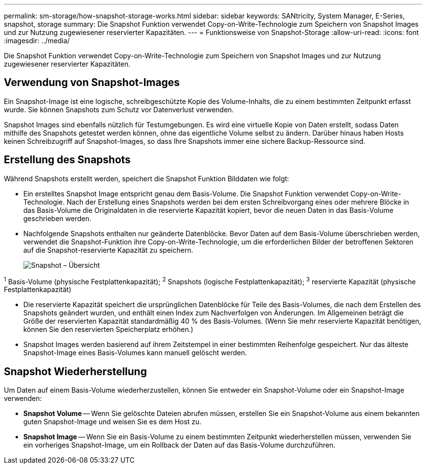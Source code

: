 ---
permalink: sm-storage/how-snapshot-storage-works.html 
sidebar: sidebar 
keywords: SANtricity, System Manager, E-Series, snapshot, storage 
summary: Die Snapshot Funktion verwendet Copy-on-Write-Technologie zum Speichern von Snapshot Images und zur Nutzung zugewiesener reservierter Kapazitäten. 
---
= Funktionsweise von Snapshot-Storage
:allow-uri-read: 
:icons: font
:imagesdir: ../media/


[role="lead"]
Die Snapshot Funktion verwendet Copy-on-Write-Technologie zum Speichern von Snapshot Images und zur Nutzung zugewiesener reservierter Kapazitäten.



== Verwendung von Snapshot-Images

Ein Snapshot-Image ist eine logische, schreibgeschützte Kopie des Volume-Inhalts, die zu einem bestimmten Zeitpunkt erfasst wurde. Sie können Snapshots zum Schutz vor Datenverlust verwenden.

Snapshot Images sind ebenfalls nützlich für Testumgebungen. Es wird eine virtuelle Kopie von Daten erstellt, sodass Daten mithilfe des Snapshots getestet werden können, ohne das eigentliche Volume selbst zu ändern. Darüber hinaus haben Hosts keinen Schreibzugriff auf Snapshot-Images, so dass Ihre Snapshots immer eine sichere Backup-Ressource sind.



== Erstellung des Snapshots

Während Snapshots erstellt werden, speichert die Snapshot Funktion Bilddaten wie folgt:

* Ein erstelltes Snapshot Image entspricht genau dem Basis-Volume. Die Snapshot Funktion verwendet Copy-on-Write-Technologie. Nach der Erstellung eines Snapshots werden bei dem ersten Schreibvorgang eines oder mehrere Blöcke in das Basis-Volume die Originaldaten in die reservierte Kapazität kopiert, bevor die neuen Daten in das Basis-Volume geschrieben werden.
* Nachfolgende Snapshots enthalten nur geänderte Datenblöcke. Bevor Daten auf dem Basis-Volume überschrieben werden, verwendet die Snapshot-Funktion ihre Copy-on-Write-Technologie, um die erforderlichen Bilder der betroffenen Sektoren auf die Snapshot-reservierte Kapazität zu speichern.
+
image::../media/sam1130-dwg-snapshots-cow-overview.gif[Snapshot – Übersicht]



^1^ Basis-Volume (physische Festplattenkapazität); ^2^ Snapshots (logische Festplattenkapazität); ^3^ reservierte Kapazität (physische Festplattenkapazität)

* Die reservierte Kapazität speichert die ursprünglichen Datenblöcke für Teile des Basis-Volumes, die nach dem Erstellen des Snapshots geändert wurden, und enthält einen Index zum Nachverfolgen von Änderungen. Im Allgemeinen beträgt die Größe der reservierten Kapazität standardmäßig 40 % des Basis-Volumes. (Wenn Sie mehr reservierte Kapazität benötigen, können Sie den reservierten Speicherplatz erhöhen.)
* Snapshot Images werden basierend auf ihrem Zeitstempel in einer bestimmten Reihenfolge gespeichert. Nur das älteste Snapshot-Image eines Basis-Volumes kann manuell gelöscht werden.




== Snapshot Wiederherstellung

Um Daten auf einem Basis-Volume wiederherzustellen, können Sie entweder ein Snapshot-Volume oder ein Snapshot-Image verwenden:

* *Snapshot Volume* -- Wenn Sie gelöschte Dateien abrufen müssen, erstellen Sie ein Snapshot-Volume aus einem bekannten guten Snapshot-Image und weisen Sie es dem Host zu.
* *Snapshot Image* -- Wenn Sie ein Basis-Volume zu einem bestimmten Zeitpunkt wiederherstellen müssen, verwenden Sie ein vorheriges Snapshot-Image, um ein Rollback der Daten auf das Basis-Volume durchzuführen.

